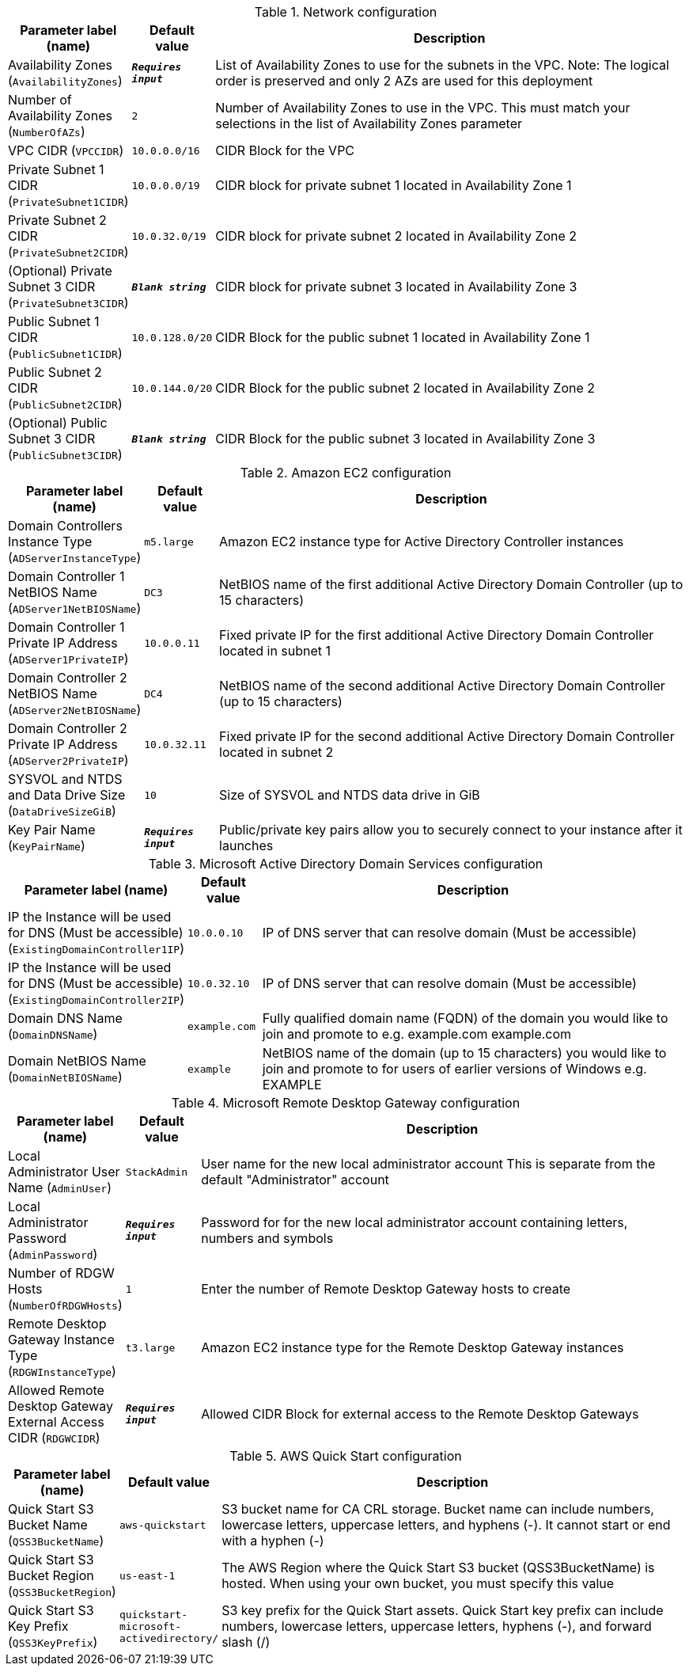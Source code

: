 
.Network configuration
[width="100%",cols="16%,11%,73%",options="header",]
|===
|Parameter label (name) |Default value|Description|Availability Zones
(`AvailabilityZones`)|`**__Requires input__**`|List of Availability Zones to use for the subnets in the VPC. Note: The logical order is preserved and only 2 AZs are used for this deployment|Number of Availability Zones
(`NumberOfAZs`)|`2`|Number of Availability Zones to use in the VPC. This must match your selections in the list of Availability Zones parameter|VPC CIDR
(`VPCCIDR`)|`10.0.0.0/16`|CIDR Block for the VPC|Private Subnet 1 CIDR
(`PrivateSubnet1CIDR`)|`10.0.0.0/19`|CIDR block for private subnet 1 located in Availability Zone 1|Private Subnet 2 CIDR
(`PrivateSubnet2CIDR`)|`10.0.32.0/19`|CIDR block for private subnet 2 located in Availability Zone 2|(Optional) Private Subnet 3 CIDR
(`PrivateSubnet3CIDR`)|`**__Blank string__**`|CIDR block for private subnet 3 located in Availability Zone 3|Public Subnet 1 CIDR
(`PublicSubnet1CIDR`)|`10.0.128.0/20`|CIDR Block for the public subnet 1 located in Availability Zone 1|Public Subnet 2 CIDR
(`PublicSubnet2CIDR`)|`10.0.144.0/20`|CIDR Block for the public subnet 2 located in Availability Zone 2|(Optional) Public Subnet 3 CIDR
(`PublicSubnet3CIDR`)|`**__Blank string__**`|CIDR Block for the public subnet 3 located in Availability Zone 3
|===
.Amazon EC2 configuration
[width="100%",cols="16%,11%,73%",options="header",]
|===
|Parameter label (name) |Default value|Description|Domain Controllers Instance Type
(`ADServerInstanceType`)|`m5.large`|Amazon EC2 instance type for Active Directory Controller instances|Domain Controller 1 NetBIOS Name
(`ADServer1NetBIOSName`)|`DC3`|NetBIOS name of the first additional Active Directory Domain Controller (up to 15 characters)|Domain Controller 1 Private IP Address
(`ADServer1PrivateIP`)|`10.0.0.11`|Fixed private IP for the first additional Active Directory Domain Controller located in subnet 1|Domain Controller 2 NetBIOS Name
(`ADServer2NetBIOSName`)|`DC4`|NetBIOS name of the second additional Active Directory Domain Controller (up to 15 characters)|Domain Controller 2 Private IP Address
(`ADServer2PrivateIP`)|`10.0.32.11`|Fixed private IP for the second additional Active Directory Domain Controller located in subnet 2|SYSVOL and NTDS and Data Drive Size
(`DataDriveSizeGiB`)|`10`|Size of SYSVOL and NTDS data drive in GiB|Key Pair Name
(`KeyPairName`)|`**__Requires input__**`|Public/private key pairs allow you to securely connect to your instance after it launches
|===
.Microsoft Active Directory Domain Services configuration
[width="100%",cols="16%,11%,73%",options="header",]
|===
|Parameter label (name) |Default value|Description|IP the Instance will be used for DNS (Must be accessible)
(`ExistingDomainController1IP`)|`10.0.0.10`|IP of DNS server that can resolve domain (Must be accessible)|IP the Instance will be used for DNS (Must be accessible)
(`ExistingDomainController2IP`)|`10.0.32.10`|IP of DNS server that can resolve domain (Must be accessible)|Domain DNS Name
(`DomainDNSName`)|`example.com`|Fully qualified domain name (FQDN) of the domain you would like to join and promote to e.g. example.com example.com|Domain NetBIOS Name
(`DomainNetBIOSName`)|`example`|NetBIOS name of the domain (up to 15 characters) you would like to join and promote to for users of earlier versions of Windows e.g. EXAMPLE
|===
.Microsoft Remote Desktop Gateway configuration
[width="100%",cols="16%,11%,73%",options="header",]
|===
|Parameter label (name) |Default value|Description|Local Administrator User Name
(`AdminUser`)|`StackAdmin`|User name for the new local administrator account This is separate from the default "Administrator" account|Local Administrator Password
(`AdminPassword`)|`**__Requires input__**`|Password for for the new local administrator account containing letters, numbers and symbols|Number of RDGW Hosts
(`NumberOfRDGWHosts`)|`1`|Enter the number of Remote Desktop Gateway hosts to create|Remote Desktop Gateway Instance Type
(`RDGWInstanceType`)|`t3.large`|Amazon EC2 instance type for the Remote Desktop Gateway instances|Allowed Remote Desktop Gateway External Access CIDR
(`RDGWCIDR`)|`**__Requires input__**`|Allowed CIDR Block for external access to the Remote Desktop Gateways
|===
.AWS Quick Start configuration
[width="100%",cols="16%,11%,73%",options="header",]
|===
|Parameter label (name) |Default value|Description|Quick Start S3 Bucket Name
(`QSS3BucketName`)|`aws-quickstart`|S3 bucket name for CA CRL storage. Bucket name can include numbers, lowercase letters, uppercase letters, and hyphens (-). It cannot start or end with a hyphen (-)|Quick Start S3 Bucket Region
(`QSS3BucketRegion`)|`us-east-1`|The AWS Region where the Quick Start S3 bucket (QSS3BucketName) is hosted. When using your own bucket, you must specify this value|Quick Start S3 Key Prefix
(`QSS3KeyPrefix`)|`quickstart-microsoft-activedirectory/`|S3 key prefix for the Quick Start assets. Quick Start key prefix can include numbers, lowercase letters, uppercase letters, hyphens (-), and forward slash (/)
|===